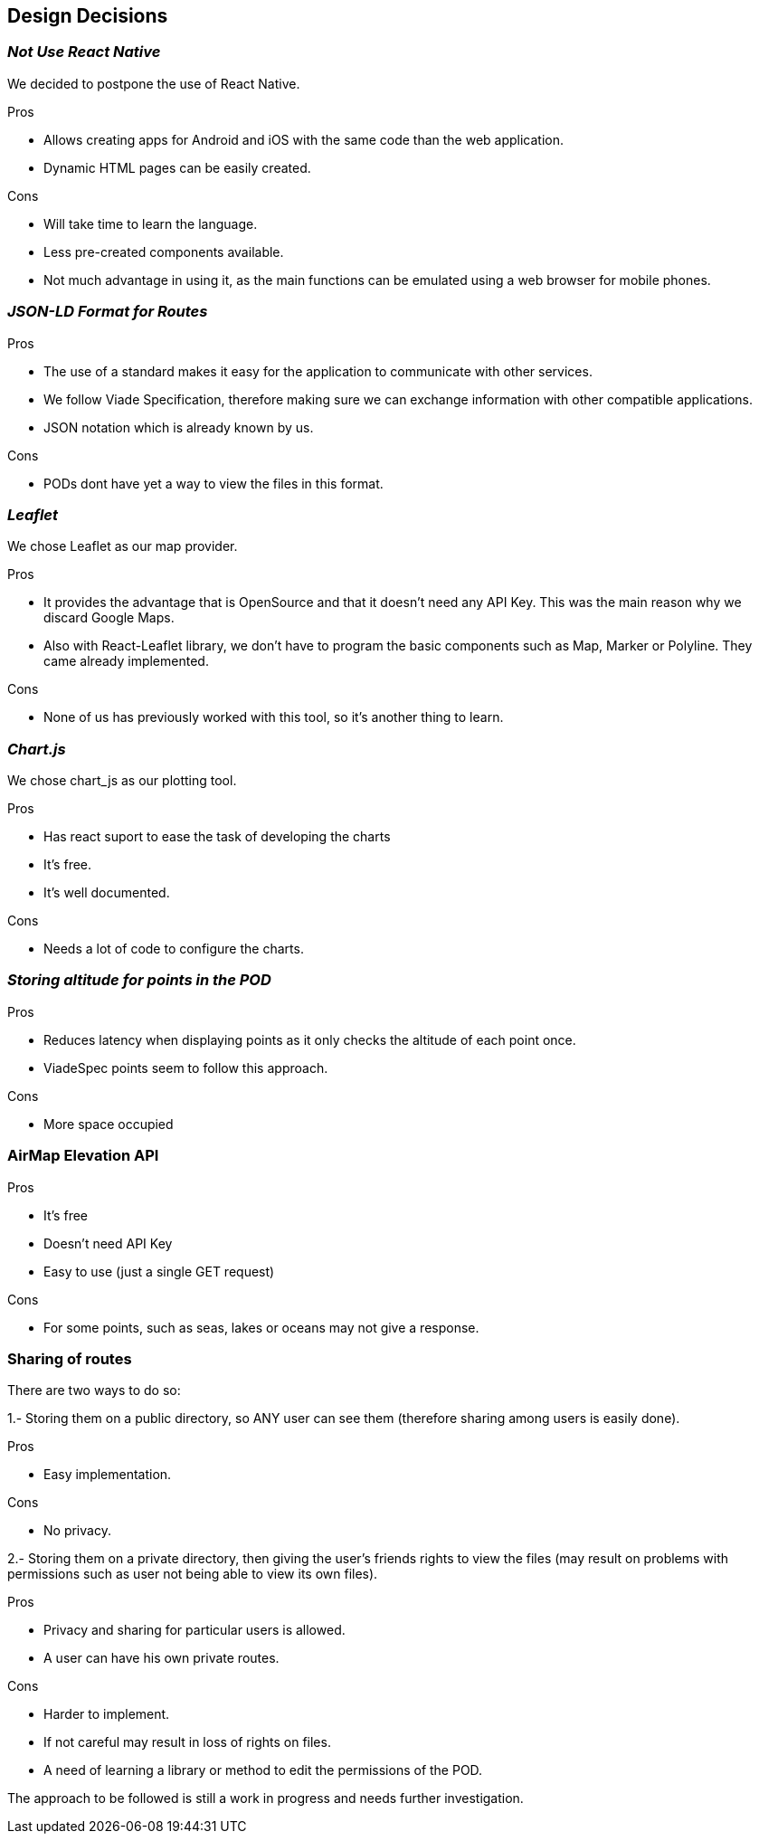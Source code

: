 [[section-design-decisions]]
== Design Decisions

=== _Not Use React Native_

We decided to postpone the use of React Native.

.Pros

* Allows creating apps for Android and iOS with the same code than the web application.
* Dynamic HTML pages can be easily created.

.Cons

* Will take time to learn the language.
* Less pre-created components available.
* Not much advantage in using it, as the main functions can be emulated
using a web browser for mobile phones.


=== _JSON-LD Format for Routes_

.Pros

* The use of a standard makes it easy for the application to communicate with other services.
* We follow Viade Specification, therefore making sure we can exchange information with other compatible applications.
* JSON notation which is already known by us.

.Cons

* PODs dont have yet a way to view the files in this format.

=== _Leaflet_

We chose Leaflet as our map provider.

.Pros

* It provides the advantage that is OpenSource and that it doesn't need any API Key. This
was the main reason why we discard Google Maps.
* Also with React-Leaflet library, we don't have to program the basic components such as
Map, Marker or Polyline. They came already implemented.

.Cons

* None of us has previously worked with this tool, so it's another thing to learn.

=== _Chart.js_

We chose chart_js as our plotting tool. 

.Pros

* Has react suport to ease the task of developing the charts
* It's free.
* It's well documented.

.Cons

* Needs a lot of code to configure the charts.

=== _Storing altitude for points in the POD_

.Pros

* Reduces latency when displaying points as it only checks the altitude of each point once.
* ViadeSpec points seem to follow this approach.

.Cons

* More space occupied

=== AirMap Elevation API

.Pros

* It's free
* Doesn't need API Key
* Easy to use (just a single GET request)

.Cons

* For some points, such as seas, lakes or oceans may not give a response.

=== Sharing of routes

There are two ways to do so:

1.- Storing them on a public directory, so ANY user can see them (therefore sharing among users is easily done).

.Pros

* Easy implementation.

.Cons

* No privacy.


2.- Storing them on a private directory, then giving the user's friends rights to view the files (may result on problems with permissions such as user not being able to view its own files).

.Pros

* Privacy and sharing for particular users is allowed.
* A user can have his own private routes.

.Cons

* Harder to implement.
* If not careful may result in loss of rights on files.
* A need of learning a library or method to edit the permissions of the POD.

The approach to be followed is still a work in progress and needs further investigation.